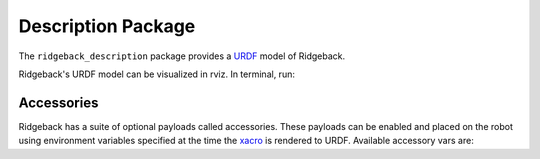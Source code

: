 Description Package
====================

The ``ridgeback_description`` package provides a `URDF <http://wiki.ros.org/urdf>`_ model of Ridgeback. 

Ridgeback's URDF model can be visualized in rviz. In terminal, run:

.. code-block:: bash
    roslaunch ridgeback_viz view_model.launch

.. image:: images/ridgeback_urdf.png
    :alt: Ridgeback URDF

Accessories
------------

Ridgeback has a suite of optional payloads called accessories. These payloads can be enabled and placed on the robot using environment variables specified at the time the `xacro <http://wiki.ros.org/xacro>`_ is rendered to URDF. Available accessory vars are:

.. raw:: html

  <table><tbody>
    <tr> <td><p><strong>Variable</strong> </p></td>
      <td><p><strong>Default</strong> </p></td>
      <td><p><strong>Description</strong> </p></td>
    </tr>
    <tr>
      <td><span class="anchor" id="line-11"></span><p><tt>RIDGEBACK_CONTROL_EXTRAS</tt></p></td>
      <td><p><tt>0</tt></p></td>
      <td><p>If <tt>1</tt> then the file specified by <tt>RIDGEBACK_CONTROL_EXRAS_PATH</tt> will be loaded</p></td>
    </tr>
    <tr>
      <td><span class="anchor" id="line-11"></span><p><tt>RIDGEBACK_CONTROL_EXTRAS_PATH</tt></p></td>
      <td><p><i>undefined</i></p></td>
      <td><p>The path to a file containing additional custom controls</p></td>
    </tr>
    <tr>
      <td><span class="anchor" id="line-11"></span><p><tt>RIDGEBACK_USE_MCU</tt></p></td>
      <td><p><tt>0</tt></p></td>
      <td><p>Set to <tt>1</tt> if the robot is equipped with an MCU</p></td>
    </tr>
    <tr>
      <td><span class="anchor" id="line-11"></span><p><tt>RIDGEBACK_FRONT_HOKUYO_LASER</tt></p></td>
      <td><p><tt>0</tt></p></td>
      <td><p>Set to <tt>1</tt> if the robot is equipped with a front-facing Hokuyo LIDAR unit (e.g. UST10)</p></td>
    </tr>
    <tr>
      <td><span class="anchor" id="line-11"></span><p><tt>RIDGEBACK_FRONT_SICK_LASER</tt></p></td>
      <td><p><tt>0</tt></p></td>
      <td><p>Set to <tt>1</tt> if the robot is equipped with a front-facing SICK LIDAR unit</p></td>
    </tr>
    <tr>
      <td><span class="anchor" id="line-11"></span><p><tt>RIDGEBACK_FRONT_LASER_HOST</tt></p></td>
      <td><p><tt>192.168.131.20</tt></p></td>
      <td><p>The IP address of the front-facing LIDAR unit.  If using an S300 sensor, which does not communicate over TCP/IP, see below</p></td>
    </tr>
    <tr>
      <td><span class="anchor" id="line-11"></span><p><tt>RIDGEBACK_FRONT_S300_LASER</tt></p></td>
      <td><p><tt>0</tt></p></td>
      <td><p>Set to <tt>1</tt> if the robot is equipped with a front-facing S300 sensor</p></td>
    </tr>
    <tr>
      <td><span class="anchor" id="line-11"></span><p><tt>RIDGEBACK_FRONT_S300_LASER_PORT</tt></p></td>
      <td><p><tt>/dev/clearpath/s300_front</tt></p></td>
      <td><p>The port that the front-facing S300 is connected to</p></td>
    </tr>
    <tr>
      <td><span class="anchor" id="line-11"></span><p><tt>RIDGEBACK_REAR_HOKUYO_LASER</tt></p></td>
      <td><p><tt>0</tt></p></td>
      <td><p>Set to <tt>1</tt> if the robot is equipped with a rear-facing Hokuyo LIDAR unit (e.g. UST10)</p></td>
    </tr>
    <tr>
      <td><span class="anchor" id="line-11"></span><p><tt>RIDGEBACK_REAR_SICK_LASER</tt></p></td>
      <td><p><tt>0</tt></p></td>
      <td><p>Set to <tt>1</tt> if the robot is equipped with a rear-facing SICK LIDAR unit</p></td>
    </tr>
    <tr>
      <td><span class="anchor" id="line-11"></span><p><tt>RIDGEBACK_REAR_LASER_HOST</tt></p></td>
      <td><p><tt>192.168.131.21</tt></p></td>
      <td><p>The IP address of the rear-facing LIDAR unit.  If using an S300 sensor, which does not communicate over TCP/IP, see below</p></td>
    </tr>
    <tr>
      <td><span class="anchor" id="line-11"></span><p><tt>RIDGEBACK_REAR_S300_LASER</tt></p></td>
      <td><p><tt>0</tt></p></td>
      <td><p>Set to <tt>1</tt> if the robot is equipped with a rear-facing S300 sensor</p></td>
    </tr>
    <tr>
      <td><span class="anchor" id="line-11"></span><p><tt>RIDGEBACK_REAR_S300_LASER_PORT</tt></p></td>
      <td><p><tt>/dev/clearpath/s300_rear</tt></p></td>
      <td><p>The port that the rear-facing S300 sensor is connected to</p></td>
    </tr>

    <tr>
      <td><span class="anchor" id="line-11"></span><p><tt>RIDGEBACK_MICROTRAIN_IMU</tt></p></td>
      <td><p><tt>0</tt></p></td>
      <td><p>Set to <tt>1</tt> if the robot is equipped with a Microstrain IMU</p></td>
    </tr>
    <tr>
      <td><span class="anchor" id="line-11"></span><p><tt>RIDGEBACK_MICROTRAIN_IMU_LINK</tt></p></td>
      <td><p><tt>upgraded</tt></p></td>
      <td><p>Prepended to <tt>_imu_link</tt> to define the link the IMU is physically connected to</p></td>
    </tr>
    <tr>
      <td><span class="anchor" id="line-11"></span><p><tt>RIDGEBACK_MICROTRAIN_IMU_PORT</tt></p></td>
      <td><p><tt>/dev/microstrain</tt></p></td>
      <td><p>The port that the IMU is connected to</p></td>
    </tr>
    <tr>
      <td><span class="anchor" id="line-11"></span><p><tt>RIDGEBACK_MICROTRAIN_IMU_TOPIC  </tt></p></td>
      <td><p><tt>upgraded</tt></p></td>
      <td><p>Prepended to <tt>_imu</tt> to define the topic the IMU publishes to</p></td>
    </tr>
    <tr>
      <td><span class="anchor" id="line-11"></span><p><tt>RIDGEBACK_MICROSTRAIN_IMU_MOUNT</tt></p></td>
      <td><p><tt>mid</tt></p></td>
      <td><p>Prepended to <tt>_mount</tt> to define the mount point that the IMU link is connected to</p></td>
    </tr>
    <tr>
      <td><span class="anchor" id="line-11"></span><p><tt>RIDGEBACK_MICROSTRAIN_IMU_OFFSET</tt></p></td>
      <td><p><tt>0 0 0</tt></p></td>
      <td><p>The XYZ offset of the IMU relative to its mounting point (in meters)</p></td>
    </tr>
    <tr>
      <td><span class="anchor" id="line-11"></span><p><tt>RIDGEBACK_MICROSTRAIN_IMU_RPY</tt></p></td>
      <td><p><tt>0 0 0</tt></p></td>
      <td><p>The Roll/Pitch/Yaw offset of the IMU relative to its mounting point (in radians)</p></td>
    </tr>
    <tr>
      <td><span class="anchor" id="line-11"></span><p><tt>RIDGEBACK_PS3</tt></p></td>
      <td><p><tt>0</tt></p></td>
      <td><p>Set to <tt>1</tt> to enable teleoperation via PS3 controller</p></td>
    </tr>
    <tr>
      <td><span class="anchor" id="line-11"></span><p><tt>RIDGEBACK_URDF_EXTRAS</tt></p></td>
      <td><p><tt>empty.urdf</tt></p></td>
      <td><p>Path to a URDF file with additional modules connected to the robot</p></td>
    </tr>
  </tbody></table>
